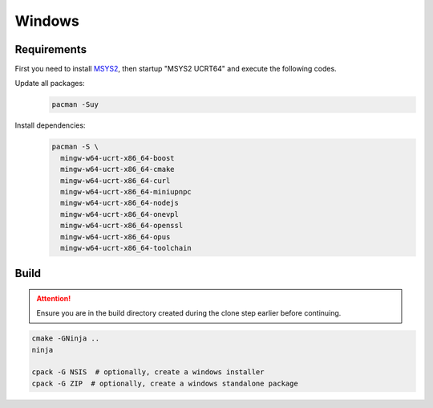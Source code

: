 Windows
=======

Requirements
------------
First you need to install `MSYS2 <https://www.msys2.org>`__, then startup "MSYS2 UCRT64" and execute the following
codes.

Update all packages:
   .. code-block:: bash

      pacman -Suy

Install dependencies:
   .. code-block:: bash

      pacman -S \
        mingw-w64-ucrt-x86_64-boost
        mingw-w64-ucrt-x86_64-cmake
        mingw-w64-ucrt-x86_64-curl
        mingw-w64-ucrt-x86_64-miniupnpc
        mingw-w64-ucrt-x86_64-nodejs
        mingw-w64-ucrt-x86_64-onevpl
        mingw-w64-ucrt-x86_64-openssl
        mingw-w64-ucrt-x86_64-opus
        mingw-w64-ucrt-x86_64-toolchain

Build
-----
.. attention:: Ensure you are in the build directory created during the clone step earlier before continuing.

.. code-block:: bash

   cmake -GNinja ..
   ninja

   cpack -G NSIS  # optionally, create a windows installer
   cpack -G ZIP  # optionally, create a windows standalone package
